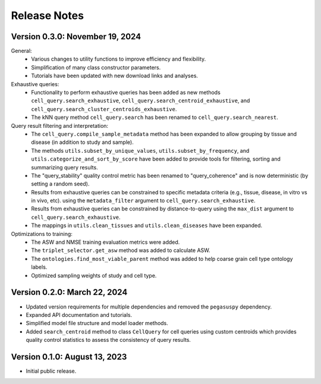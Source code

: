 Release Notes
================================================================================

Version 0.3.0:  November 19, 2024
--------------------------------------------------------------------------------

General:
  + Various changes to utility functions to improve efficiency and flexibility.
  + Simplification of many class constructor parameters.
  + Tutorials have been updated with new download links and analyses.

Exhaustive queries:
  + Functionality to perform exhaustive queries has been added as new methods
    ``cell_query.search_exhaustive``, ``cell_query.search_centroid_exhaustive``,
    and ``cell_query.search_cluster_centroids_exhaustive``.
  + The kNN query method ``cell_query.search`` has been renamed to
    ``cell_query.search_nearest``.

Query result filtering and interpretation:
  + The ``cell_query.compile_sample_metadata`` method has been expanded to
    allow grouping by tissue and disease (in addition to study and sample).
  + The methods ``utils.subset_by_unique_values``,
    ``utils.subset_by_frequency``, and ``utils.categorize_and_sort_by_score``
    have been added to provide tools for filtering, sorting and summarizing
    query results.
  + The "query_stability" quality control metric has been renamed to
    "query_coherence" and is now deterministic (by setting a random seed).
  + Results from exhaustive queries can be constrained to specific
    metadata criteria (e.g., tissue, disease, in vitro vs in vivo, etc).
    using the ``metadata_filter`` argument to ``cell_query.search_exhaustive``.
  + Results from exhaustive queries can be constrained by distance-to-query
    using the ``max_dist`` argument to ``cell_query.search_exhaustive``.
  + The mappings in ``utils.clean_tissues`` and ``utils.clean_diseases`` have
    been expanded.

Optimizations to training:
  + The ASW and NMSE training evaluation metrics were added.
  + The ``triplet_selector.get_asw`` method was added to calculate ASW.
  + The ``ontologies.find_most_viable_parent`` method was added to help coarse
    grain cell type ontology labels.
  + Optimized sampling weights of study and cell type.

Version 0.2.0:  March 22, 2024
--------------------------------------------------------------------------------

+ Updated version requirements for multiple dependencies and removed
  the ``pegasuspy`` dependency.
+ Expanded API documentation and tutorials.
+ Simplified model file structure and model loader methods.
+ Added ``search_centroid`` method to class ``CellQuery`` for cell
  queries using custom centroids which provides quality control
  statistics to assess the consistency of query results.


Version 0.1.0:  August 13, 2023
--------------------------------------------------------------------------------

+ Initial public release.
